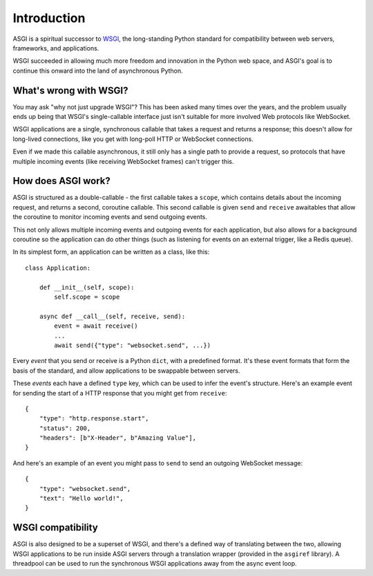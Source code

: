 Introduction
============

ASGI is a spiritual successor to
`WSGI <https://www.python.org/dev/peps/pep-3333/>`_, the long-standing Python
standard for compatibility between web servers, frameworks, and applications.

WSGI succeeded in allowing much more freedom and innovation in the Python
web space, and ASGI's goal is to continue this onward into the land of
asynchronous Python.


What's wrong with WSGI?
-----------------------

You may ask "why not just upgrade WSGI"? This has been asked many times over
the years, and the problem usually ends up being that WSGI's single-callable
interface just isn't suitable for more involved Web protocols like WebSocket.

WSGI applications are a single, synchronous callable that takes a request and
returns a response; this doesn't allow for long-lived connections, like you
get with long-poll HTTP or WebSocket connections.

Even if we made this callable asynchronous, it still only has a single path
to provide a request, so protocols that have multiple incoming events (like
receiving WebSocket frames) can't trigger this.


How does ASGI work?
-------------------

ASGI is structured as a double-callable - the first callable takes a
``scope``, which contains details about the incoming request, and returns a
second, coroutine callable. This second callable is given ``send`` and
``receive`` awaitables that allow the coroutine to monitor incoming events and
send outgoing events.

This not only allows multiple incoming events and outgoing events for each
application, but also allows for a background coroutine so the application can
do other things (such as listening for events on an external trigger, like a
Redis queue).

In its simplest form, an application can be written as a class, like this::

    class Application:

        def __init__(self, scope):
            self.scope = scope

        async def __call__(self, receive, send):
            event = await receive()
            ...
            await send({"type": "websocket.send", ...})

Every *event* that you send or receive is a Python ``dict``, with a predefined
format. It's these event formats that form the basis of the standard, and allow
applications to be swappable between servers.

These *events* each have a defined ``type`` key, which can be used to infer
the event's structure. Here's an example event for sending the start of a HTTP
response that you might get from ``receive``::

    {
        "type": "http.response.start",
        "status": 200,
        "headers": [b"X-Header", b"Amazing Value"],
    }

And here's an example of an event you might pass to ``send`` to send an
outgoing WebSocket message::

    {
        "type": "websocket.send",
        "text": "Hello world!",
    }


WSGI compatibility
------------------

ASGI is also designed to be a superset of WSGI, and there's a defined way
of translating between the two, allowing WSGI applications to be run inside
ASGI servers through a translation wrapper (provided in the ``asgiref``
library). A threadpool can be used to run the synchronous WSGI applications
away from the async event loop.
